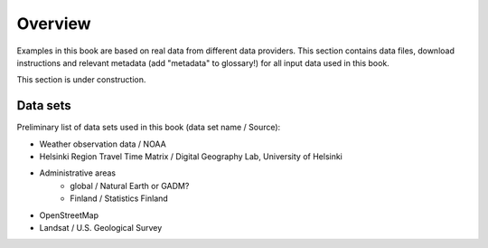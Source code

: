 Overview
========

Examples in this book are based on real data from different data providers.
This section contains data files, download instructions and relevant metadata (add "metadata" to glossary!)
for all input data used in this book.

This section is under construction.

Data sets
----------

Preliminary list of data sets used in this book (data set name / Source):

- Weather observation data / NOAA
- Helsinki Region Travel Time Matrix / Digital Geography Lab, University of Helsinki
- Administrative areas
    - global / Natural Earth or GADM?
    - Finland / Statistics Finland
- OpenStreetMap
- Landsat / U.S. Geological Survey

